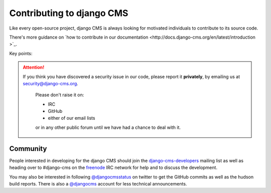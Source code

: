 ##########################
Contributing to django CMS
##########################

Like every open-source project, django CMS is always looking for motivated
individuals to contribute to its source code.

There's more guidance on `how to contribute in our documentation <http://docs.django-cms.org/en/latest/introduction
>`_.

Key points:

.. ATTENTION::

    If you think you have discovered a security issue in our code, please report
    it **privately**, by emailing us at `security@django-cms.org`_.

        Please don't raise it on:

        * IRC
        * GitHub
        * either of our email lists

        or in any other public forum until we have had a chance to deal with it.


*********
Community
*********

People interested in developing for the django CMS should join the
`django-cms-developers`_ mailing list as well as heading over to #django-cms on
the `freenode`_ IRC network for help and to discuss the development.

You may also be interested in following `@djangocmsstatus`_ on twitter to get
the GitHub commits as well as the hudson build reports. There is also a
`@djangocms`_ account for less technical announcements.


.. _security@django-cms.org: mailto:security@django-cms.org
.. _fork: http://github.com/divio/django-cms
.. _django-cms-developers: http://groups.google.com/group/django-cms-developers
.. _freenode : http://freenode.net/
.. _@djangocmsstatus : https://twitter.com/djangocmsstatus
.. _@djangocms : https://twitter.com/djangocms
